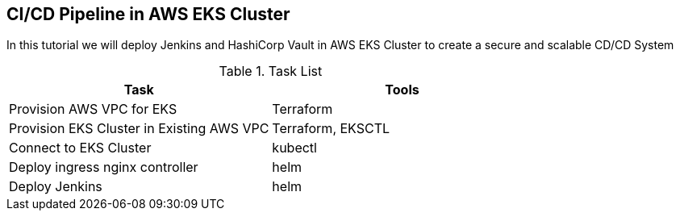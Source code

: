 == CI/CD Pipeline in AWS EKS Cluster
In this tutorial we will deploy Jenkins and HashiCorp Vault in AWS EKS Cluster to create a secure and scalable CD/CD System

.Task List
[options="header,footer"]
|=======================
|Task|Tools      
|Provision AWS VPC for EKS    |Terraform     
|Provision EKS Cluster in Existing AWS VPC|Terraform, EKSCTL
|Connect to EKS Cluster     |kubectl     
|Deploy ingress nginx controller    |helm
|Deploy Jenkins |helm
|=======================
